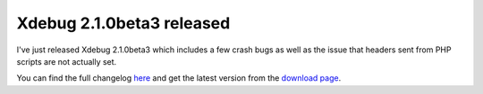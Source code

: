 Xdebug 2.1.0beta3 released
==========================

.. articleMetaData::
   :Where: London, UK
   :Date: 2010-02-27 23:57 Europe/London
   :Tags: blog, php, xdebug, extensions

I've just released Xdebug 2.1.0beta3 which includes a few crash bugs as well as
the issue that headers sent from PHP scripts are not actually set.

You can find the full changelog here_ and get the latest version from the
`download page`_.

.. _here: http://xdebug.org/updates.php#x_2_1_0beta3
.. _`download page`: http://xdebug.org/download.php
